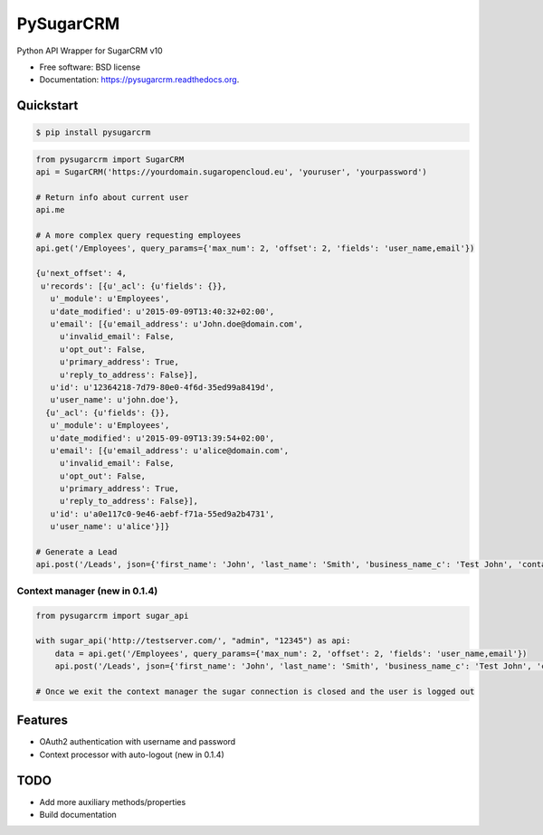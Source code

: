 ===============================
PySugarCRM
===============================

.. image:: https://img.shields.io/travis/Feverup/pysugarcrm.svg
        :target: https://travis-ci.org/Feverup/pysugarcrm

.. image:: https://img.shields.io/pypi/v/pysugarcrm.svg
        :target: https://pypi.python.org/pypi/pysugarcrm


Python API Wrapper for SugarCRM v10

* Free software: BSD license
* Documentation: https://pysugarcrm.readthedocs.org.

Quickstart
------------

.. code-block :: bash

    $ pip install pysugarcrm


.. code-block :: python

    from pysugarcrm import SugarCRM
    api = SugarCRM('https://yourdomain.sugaropencloud.eu', 'youruser', 'yourpassword')

    # Return info about current user
    api.me

    # A more complex query requesting employees
    api.get('/Employees', query_params={'max_num': 2, 'offset': 2, 'fields': 'user_name,email'})

    {u'next_offset': 4,
     u'records': [{u'_acl': {u'fields': {}},
       u'_module': u'Employees',
       u'date_modified': u'2015-09-09T13:40:32+02:00',
       u'email': [{u'email_address': u'John.doe@domain.com',
         u'invalid_email': False,
         u'opt_out': False,
         u'primary_address': True,
         u'reply_to_address': False}],
       u'id': u'12364218-7d79-80e0-4f6d-35ed99a8419d',
       u'user_name': u'john.doe'},
      {u'_acl': {u'fields': {}},
       u'_module': u'Employees',
       u'date_modified': u'2015-09-09T13:39:54+02:00',
       u'email': [{u'email_address': u'alice@domain.com',
         u'invalid_email': False,
         u'opt_out': False,
         u'primary_address': True,
         u'reply_to_address': False}],
       u'id': u'a0e117c0-9e46-aebf-f71a-55ed9a2b4731',
       u'user_name': u'alice'}]}

    # Generate a Lead
    api.post('/Leads', json={'first_name': 'John', 'last_name': 'Smith', 'business_name_c': 'Test John', 'contact_email_c': 'john@smith.com'})


Context manager (new in 0.1.4)
+++++++++++++++++++++++++++++++

.. code-block :: python

    from pysugarcrm import sugar_api

    with sugar_api('http://testserver.com/', "admin", "12345") as api:
        data = api.get('/Employees', query_params={'max_num': 2, 'offset': 2, 'fields': 'user_name,email'})
        api.post('/Leads', json={'first_name': 'John', 'last_name': 'Smith', 'business_name_c': 'Test John', 'contact_email_c': 'john@smith.com'})

    # Once we exit the context manager the sugar connection is closed and the user is logged out


Features
--------

* OAuth2 authentication with username and password
* Context processor with auto-logout (new in 0.1.4)

TODO
----

* Add more auxiliary methods/properties
* Build documentation

